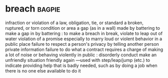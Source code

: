 * breach :bagpie:
infraction or violation of a law, obligation, tie, or standard
a broken, ruptured, or torn condition or area
a gap (as in a wall) made by battering
to make a gap in by battering : to make a breach in
break, violate
to leap out of water
violation of a promise especially to marry
loud or violent behavior in a public place
failure to respect a person's privacy by telling another person private information
failure to do what a contract requires
a charge of making a lot of noise or behaving violently in public : disorderly conduct
make an unfriendly situation friendly again
—used with step/leap/jump (etc.) to indicate providing help that is badly needed, such as by doing a job when there is no one else available to do it
